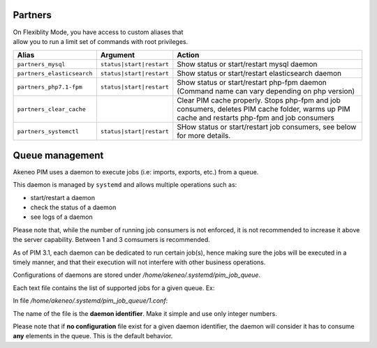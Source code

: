 Partners
========

| On Flexiblity Mode, you have access to custom aliases that
| allow you to run a limit set of commands with root privileges.

+----------------------------+--------------------------+--------------------------------------------------------------------------------------------------------------------------------------------------+
| Alias                      | Argument                 | Action                                                                                                                                           |
+============================+==========================+==================================================================================================================================================+
| ``partners_mysql``         | ``status|start|restart`` | Show status or start/restart mysql daemon                                                                                                        |
+----------------------------+--------------------------+--------------------------------------------------------------------------------------------------------------------------------------------------+
| ``partners_elasticsearch`` | ``status|start|restart`` | Show status or start/restart elasticsearch daemon                                                                                                |
+----------------------------+--------------------------+--------------------------------------------------------------------------------------------------------------------------------------------------+
| ``partners_php7.1-fpm``    | ``status|start|restart`` | Show status or start/restart php-fpm daemon (Command name can vary depending on php version)                                                     |
+----------------------------+--------------------------+--------------------------------------------------------------------------------------------------------------------------------------------------+
| ``partners_clear_cache``   |                          | Clear PIM cache properly. Stops php-fpm and job consumers, deletes PIM cache folder, warms up PIM cache and restarts php-fpm and job consumers   |
+----------------------------+--------------------------+--------------------------------------------------------------------------------------------------------------------------------------------------+
| ``partners_systemctl``     | ``status|start|restart`` | SHow status or start/restart job consumers, see below for more details.                                                                          |
+----------------------------+--------------------------+--------------------------------------------------------------------------------------------------------------------------------------------------+

Queue management
================

Akeneo PIM uses a daemon to execute jobs (i.e: imports, exports, etc.) from a queue.

This daemon is managed by ``systemd`` and allows multiple operations such as:

- start/restart a daemon
- check the status of a daemon
- see logs of a daemon

Please note that, while the number of running job consumers is not enforced, it is not recommended
to increase it above the server capability. Between 1 and 3 comsumers is recommended.

As of PIM 3.1, each daemon can be dedicated to run certain job(s), hence making sure the jobs will
be executed in a timely manner, and that their execution will not interfere with other business
operations.

Configurations of daemons are stored under `/home/akeneo/.systemd/pim_job_queue`.

Each text file contains the list of supported jobs for a given queue. Ex:

In file `/home/akeneo/.systemd/pim_job_queue/1.conf`:

.. code-block::
   :linenos:

   csv_product_export
   csv_category_export
   csv_family_export

The name of the file is the **daemon identifier**. Make it simple and use only integer numbers.

.. code-block:: bash
   :linenos:

   # Launch the daemon for this configuration /home/akeneo/.systemd/pim_job_queue/1.conf
   partners_systemctl start pim_job_queue@1

   # Check the status of the daemon #2
   partners_systemctl status pim_job_queue@2

   # See real time logs for daemon #3
   journalctl --unit=pim_job_queue@3 -f

Please note that if **no configuration** file exist for a given daemon identifier,
the daemon will consider it has to consume **any** elements in the queue. This is the default
behavior.
